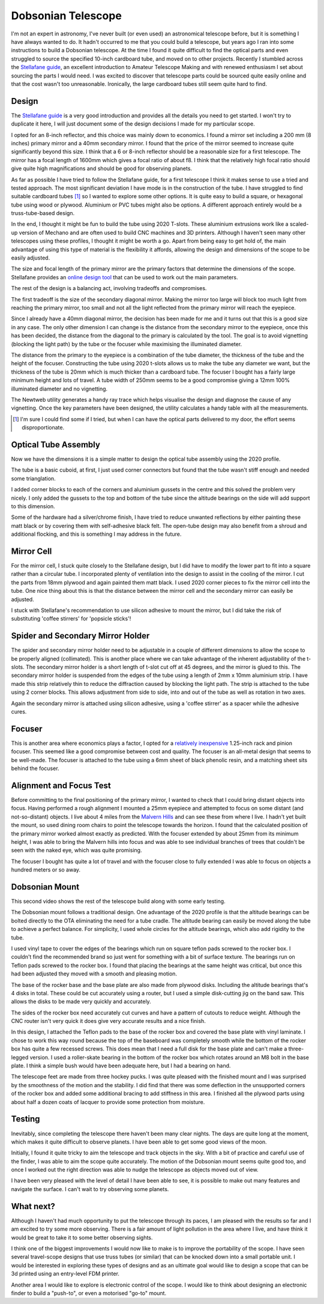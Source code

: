 Dobsonian Telescope
===================


.. image::  images/telescope_thumbnail.png
  :target: https://youtu.be/KxbAh8ndkbY


I'm not an expert in astronomy, I've never built (or even used) an astronomical
telescope before, but it is something I have always wanted to do. It hadn't
occurred to me that you could build a telescope, but years ago I ran into
some instructions to build a Dobsonian telescope. At the time I found it quite
difficult to find the optical parts and even struggled to source the specified
10-inch cardboard tube, and moved on to other projects. Recently I stumbled
across the `Stellafane guide <https://stellafane.org/tm/dob/index.html>`__, 
an excellent introduction to Amateur Telescope Making and with renewed
enthusiasm I set about sourcing the parts I would need.  I was excited to
discover that telescope parts could be sourced quite easily online and that the
cost wasn't too unreasonable. Ironically, the large cardboard tubes still seem
quite hard to find.

Design
------

The `Stellafane guide <https://stellafane.org/tm/dob/index.html>`__ is a very
good introduction and provides all the details you need to get started. I won't
try to duplicate it here, I will just document some of the design decisions I
made for my particular scope.

I opted for an 8-inch reflector, and this choice was mainly down to economics.
I found a mirror set including a 200 mm (8 inches) primary mirror and a 40mm
secondary mirror. I found that the price of the mirror seemed to increase quite
significantly beyond this size. I think that a 6 or 8-inch reflector should be
a reasonable size for a first telescope. The mirror has a focal length of 1600mm
which gives a focal ratio of about f8. I think that the relatively high focal
ratio should give quite high magnifications and should be good for observing planets.

As far as possible I have tried to follow the Stellafane guide, for a first
telescope I think it makes sense to use a tried and tested approach. The most
significant deviation I have mode is in the construction of the tube. I have
struggled to find suitable cardboard tubes [#f1]_ so I wanted to explore some
other options. It is quite easy to build a square, or hexagonal tube using wood
or plywood. Aluminium or PVC tubes might also be options. A different approach
entirely would be a truss-tube-based design.

In the end, I thought it might be fun to build the tube using 2020 T-slots.
These aluminium extrusions work like a scaled-up version of Mechano and are
often used to build CNC machines and 3D printers. Although I haven't seen many
other telescopes using these profiles, I thought it might be worth a go. Apart
from being easy to get hold of, the main advantage of using this type of
material is the flexibility it affords, allowing the design and dimensions of
the scope to be easily adjusted.

The size and focal length of the primary mirror are the primary factors that
determine the dimensions of the scope. Stellafane provides an `online design
tool <https://stellafane.org/tm/newt-web/newt-web.html>`__ that can be used to
work out the main parameters.

.. image:: images/telescope_newtweb.png

The rest of the design is a balancing act, involving tradeoffs and compromises.

The first tradeoff is the size of the secondary diagonal mirror. Making the
mirror too large will block too much light from reaching the primary mirror,
too small and not all the light reflected from the primary mirror will reach
the eyepiece.

Since I already have a 40mm diagonal mirror, the decision has been made for me
and it turns out that this is a good size in any case. The only other dimension
I can change is the distance from the secondary mirror to the eyepiece, once
this has been decided, the distance from the diagonal to the primary is
calculated by the tool. The goal is to avoid vignetting (blocking the light
path) by the tube or the focuser while maximising the illuminated diameter.

The distance from the primary to the eyepiece is a combination of the tube
diameter, the thickness of the tube and the height of the focuser.
Constructing the tube using 2020 t-slots allows us to make the tube any diameter
we want, but the thickness of the tube is 20mm which is much thicker than a
cardboard tube. The focuser I bought has a fairly large minimum height and lots
of travel. A tube width of 250mm seems to be a good compromise giving a 12mm
100% illuminated diameter and no vignetting.

.. image:: images/telescope_raytrace.png

The Newtweb utility generates a handy ray trace which helps visualise the design
and diagnose the cause of any vignetting. Once the key parameters have been
designed, the utility calculates a handy table with all the measurements.

.. image:: images/telescope_dimensions.png


.. [#f1] I'm sure I could find some if I tried, but when I can have the 
         optical parts delivered to my door, the effort seems disproportionate.

Optical Tube Assembly
---------------------

Now we have the dimensions it is a simple matter to design the optical tube
assembly using the 2020 profile. 

.. image:: images/telescope_optical_tube_assembly.png

The tube is a basic cuboid, at first, I just used
corner connectors but found that the tube wasn't stiff enough and needed some
trianglation. 

.. image:: images/telescope_corner_connectors_1.jpg
  :width: 75%
  :align: center

.. image:: images/telescope_corner_connectors_2.jpg
  :width: 75%
  :align: center

.. image:: images/telescope_corner_connectors_3.jpg
  :width: 75%
  :align: center

I added corner blocks to each of the corners and aluminium
gussets in the centre and this solved the problem very nicely. I only added the
gussets to the top and bottom of the tube since the altitude bearings on the
side will add support to this dimension.

.. image:: images/telescope_gussets.jpg
  :width: 75%
  :align: center

Some of the hardware had a silver/chrome finish, I have tried to reduce
unwanted reflections by either painting these matt black or by covering them
with self-adhesive black felt. The open-tube design may also benefit from a
shroud and additional flocking, and this is something I may address in the
future.


Mirror Cell
-----------

For the mirror cell, I stuck quite closely to the Stellafane design, but I did
have to modify the lower part to fit into a square rather than a circular tube. I
incorporated plenty of ventilation into the design to assist in the cooling of
the mirror. I cut the parts from 18mm plywood and again painted them matt
black. I used 2020 corner pieces to fix the mirror cell into the tube. One
nice thing about this is that the distance between the mirror cell and
the secondary mirror can easily be adjusted.

.. image:: images/telescope_mirror_cell_1.svg
  :width: 75%
  :align: center

.. image:: images/telescope_mirror_cell_2.svg
  :width: 75%
  :align: center

.. image:: images/telescope_mirror_cell_3.png
  :width: 75%
  :align: center

I stuck with Stellafane's recommendation to use silicon adhesive to mount the
mirror, but I did take the risk of substituting 'coffee stirrers' for 'popsicle
sticks'!

Spider and Secondary Mirror Holder
----------------------------------

The spider and secondary mirror holder need to be adjustable in a couple of
different dimensions to allow the scope to be properly aligned (collimated).
This is another place where we can take advantage of the inherent adjustability
of the t-slots. The secondary mirror holder is a short length of t-slot cut off
at 45 degrees, and the mirror is glued to this. The secondary mirror holder is
suspended from the edges of the tube using a length of 2mm x 10mm aluminium
strip. I have made this strip relatively thin to reduce the diffraction caused
by blocking the light path. The strip is attached to the tube using 2 corner
blocks. This allows adjustment from side to side, into and out of the tube as
well as rotation in two axes.

.. image:: images/telescope_spider.png

.. image:: images/telescope_secondary_mirror_holder.png

Again the secondary mirror is attached using silicon adhesive, using a 'coffee
stirrer' as a spacer while the adhesive cures.

Focuser
-------

This is another area where economics plays a factor, I opted for a `relatively
inexpensive <https://www.ebay.co.uk/itm/144815207453?var=444035499240>`__ 
1.25-inch rack and pinion focuser. This seemed like a good compromise between
cost and quality. The focuser is an all-metal design that seems to be well-made. 
The focuser is attached to the tube using a 6mm sheet of black phenolic
resin, and a matching sheet sits behind the focuser.

Alignment and Focus Test
-------------------------

Before committing to the final positioning of the primary mirror, I wanted to
check that I could bring distant objects into focus. Having performed a rough
alignment I mounted a 25mm eyepiece and attempted to focus on some distant (and
not-so-distant) objects. I live about 4 miles from the `Malvern Hills
<https://en.wikipedia.org/wiki/Malvern_Hills>`_ and can see these from where I
live. I hadn't yet built the mount, so used dining room chairs to point the
telescope towards the horizon. I found that the calculated position of the
primary mirror worked almost exactly as predicted. With the focuser extended by
about 25mm from its minimum height, I was able to bring the Malvern hills into
focus and was able to see individual branches of trees that couldn't be seen
with the naked eye, which was quite promising.

The focuser I bought has quite a lot of travel and with the focuser close to
fully extended I was able to focus on objects a hundred meters or so away.

Dobsonian Mount
---------------

This second video shows the rest of the telescope build along with some early
testing.

.. image::  images/telescope_thumbnail2.jpg
  :target: https://youtu.be/aUAmSaV4Oio

The Dobsonian mount follows a traditional design.  One advantage of the 2020
profile is that the altitude bearings can be bolted directly to the OTA
eliminating the need for a tube cradle. The altitude bearing can easily be moved
along the tube to achieve a perfect balance. For simplicity, I used whole
circles for the altitude bearings, which also add rigidity to the tube.

I used vinyl tape to cover the edges of the bearings which run on square teflon
pads screwed to the rocker box. I couldn't find the recommended brand so just
went for something with a bit of surface texture. The bearings run on Teflon
pads screwed to the rocker box. I found that placing the bearings at the same
height was critical, but once this had been adjusted they moved with a smooth
and pleasing motion.

.. image:: images/telescope_dobsonian_mount.png

The base of the rocker base and the base plate are also made from plywood
disks. Including the altitude bearings that's 4 disks in total. These could
be cut accurately using a router, but I used a simple disk-cutting jig on the
band saw. This allows the disks to be made very quickly and accurately.

The sides of the rocker box need accurately cut curves and have a pattern of
cutouts to reduce weight. Although the CNC router isn't very quick it does give
very accurate results and a nice finish.

In this design, I attached the Teflon pads to the base of the rocker box and
covered the base plate with vinyl laminate. I chose to work this way round
because the top of the baseboard was completely smooth while the bottom of the
rocker box has quite a few recessed screws. This does mean that I need a full
disk for the base plate and can't make a three-legged version. I used a
roller-skate bearing in the bottom of the rocker box which rotates around an M8
bolt in the base plate. I think a simple bush would have been adequate here,
but I had a bearing on hand.

The telescope feet are made from three hockey pucks. I was quite pleased with
the finished mount and I was surprised by the smoothness of the motion and the
stability. I did find that there was some deflection in the unsupported corners
of the rocker box and added some additional bracing to add stiffness in this
area. I finished all the plywood parts using about half a dozen coats of lacquer
to provide some protection from moisture. 

Testing
-------

.. image:: images/telescope_moon.png
  :width: 75%
  :align: center

Inevitably, since completing the telescope there haven't been many clear
nights. The days are quite long at the moment, which makes it quite difficult
to observe planets. I have been able to get some good views of the moon.

Initially, I found it quite tricky to aim the telescope and track objects in the
sky. With a bit of practice and careful use of the finder, I was able to aim
the scope quite accurately. The motion of the Dobsonian mount seems quite good
too, and once I worked out the right direction was able to nudge the telescope
as objects moved out of view.

I have been very pleased with the level of detail I have been able to see, it is
possible to make out many features and navigate the surface. I can't wait to try
observing some planets.


What next?
----------

Although I haven't had much opportunity to put the telescope through its paces,
I am pleased with the results so far and I am excited to try some more
observing. There is a fair amount of light pollution in the area where I live,
and have think it would be great to take it to some better observing sights.

I think one of the biggest improvements I would now like to make is to improve
the portability of the scope. I have seen several travel-scope designs that
use truss tubes (or similar) that can be knocked down into a small portable
unit. I would be interested in exploring these types of designs and as an
ultimate goal would like to design a scope that can be 3d printed using an
entry-level FDM printer.

Another area I would like to explore is electronic control of the scope. I
would like to think about designing an electronic finder to build a
"push-to", or even a motorised "go-to" mount.

